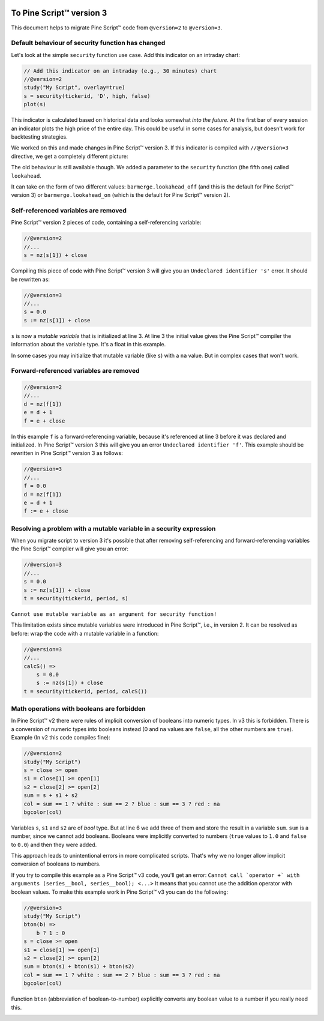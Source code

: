 .. image:: /images/logo/Pine_Script_logo.svg
   :alt: Pine Script™ logo
   :target: https://www.tradingview.com/pine-script-docs/en/v5/Introduction.html
   :align: right
   :width: 100
   :height: 100


.. _PageToPineVersion3:


To Pine Script™ version 3
=========================

This document helps to migrate Pine Script™ code from ``@version=2`` to
``@version=3``.

Default behaviour of security function has changed
--------------------------------------------------

Let's look at the simple ``security`` function use case. Add this
indicator on an intraday chart:

.. code-block:: pine

    // Add this indicator on an intraday (e.g., 30 minutes) chart
    //@version=2
    study("My Script", overlay=true)
    s = security(tickerid, 'D', high, false)
    plot(s)

This indicator is calculated based on historical data and looks somewhat
*into the future*. At the first bar of every session an indicator plots
the high price of the entire day. This could be useful in some cases for
analysis, but doesn't work for backtesting strategies.

We worked on this and made changes in Pine Script™ version 3. If this indicator is
compiled with ``//@version=3`` directive, we get a completely different
picture: |images/V3.png|

The old behaviour is still available though. We added a parameter to the
``security`` function (the fifth one) called ``lookahead``.

It can take on the form of two different values:
``barmerge.lookahead_off`` (and this is the default for Pine Script™ version 3) or
``barmerge.lookahead_on`` (which is the default for Pine Script™ version 2).

Self-referenced variables are removed
-------------------------------------

Pine Script™ version 2 pieces of code, containing a self-referencing variable:

.. code-block:: pine

    //@version=2
    //...
    s = nz(s[1]) + close

Compiling this piece of code with Pine Script™ version 3 will give you an
``Undeclared identifier 's'`` error. It should be rewritten as:

.. code-block:: pine

    //@version=3
    //...
    s = 0.0
    s := nz(s[1]) + close

``s`` is now a *mutable variable* that is initialized at line 3. At line 3
the initial value gives the Pine Script™ compiler the information about the
variable type. It's a float in this example.

In some cases you may initialize that mutable variable (like ``s``) with
a ``na`` value. But in complex cases that won't work.

Forward-referenced variables are removed
----------------------------------------

.. code-block:: pine

    //@version=2
    //...
    d = nz(f[1])
    e = d + 1
    f = e + close

In this example ``f`` is a forward-referencing variable, because it's
referenced at line 3 before it was declared and initialized. In Pine Script™ version 3
this will give you an error ``Undeclared identifier 'f'``. This example
should be rewritten in Pine Script™ version 3 as follows:

.. code-block:: pine

    //@version=3
    //...
    f = 0.0
    d = nz(f[1])
    e = d + 1
    f := e + close

Resolving a problem with a mutable variable in a security expression
--------------------------------------------------------------------

When you migrate script to version 3 it's possible that after removing
self-referencing and forward-referencing variables the Pine Script™ compiler
will give you an error:

.. code-block:: pine

    //@version=3
    //...
    s = 0.0
    s := nz(s[1]) + close
    t = security(tickerid, period, s)

``Cannot use mutable variable as an argument for security function!``

This limitation exists since mutable variables were introduced in Pine Script™,
i.e., in version 2. It can be resolved as before: wrap the code with a mutable
variable in a function:

.. code-block:: pine

    //@version=3
    //...
    calcS() =>
        s = 0.0
        s := nz(s[1]) + close
    t = security(tickerid, period, calcS())

Math operations with booleans are forbidden
-------------------------------------------

In Pine Script™ v2 there were rules of implicit conversion of booleans
into numeric types. In v3 this is forbidden. There is a conversion of
numeric types into booleans instead (0 and ``na`` values are ``false``, all
the other numbers are ``true``). Example (In v2 this code compiles fine):

.. code-block:: pine

    //@version=2
    study("My Script")
    s = close >= open
    s1 = close[1] >= open[1]
    s2 = close[2] >= open[2]
    sum = s + s1 + s2
    col = sum == 1 ? white : sum == 2 ? blue : sum == 3 ? red : na
    bgcolor(col)

Variables ``s``, ``s1`` and ``s2`` are of *bool* type. But at line 6 we
add three of them and store the result in a variable ``sum``. ``sum`` is
a number, since we cannot add booleans. Booleans were implicitly
converted to numbers (``true`` values to ``1.0`` and ``false`` to ``0.0``) and then they
were added.

This approach leads to unintentional errors in more complicated scripts.
That's why we no longer allow implicit conversion of booleans to
numbers.

If you try to compile this example as a Pine Script™ v3 code, you'll get an
error:
``Cannot call `operator +` with arguments (series__bool, series__bool); <...>``
It means that you cannot use the addition operator with boolean values.
To make this example work in Pine Script™ v3 you can do the following:

.. code-block:: pine

    //@version=3
    study("My Script")
    bton(b) =>
        b ? 1 : 0
    s = close >= open
    s1 = close[1] >= open[1]
    s2 = close[2] >= open[2]
    sum = bton(s) + bton(s1) + bton(s2)
    col = sum == 1 ? white : sum == 2 ? blue : sum == 3 ? red : na
    bgcolor(col)

Function ``bton`` (abbreviation of boolean-to-number) explicitly
converts any boolean value to a number if you really need this.

.. |images/V3.png| image:: images/V3.png


.. image:: /images/logo/TradingView_Logo_Block.svg
    :width: 200px
    :align: center
    :target: https://www.tradingview.com/
